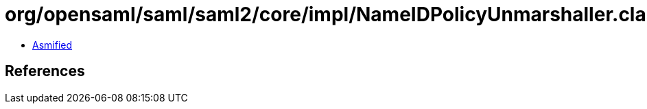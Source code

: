 = org/opensaml/saml/saml2/core/impl/NameIDPolicyUnmarshaller.class

 - link:NameIDPolicyUnmarshaller-asmified.java[Asmified]

== References

